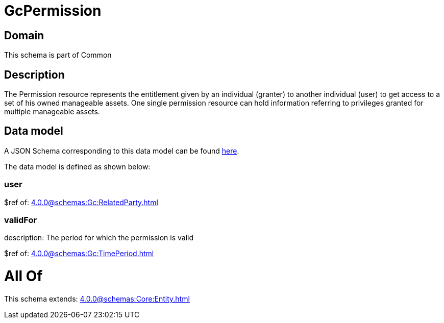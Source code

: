 = GcPermission

[#domain]
== Domain

This schema is part of Common

[#description]
== Description

The Permission resource represents the entitlement given by an individual (granter) to another individual (user) to get access to a set of his owned manageable assets. One single permission resource can hold information referring to privileges granted for multiple manageable assets.


[#data_model]
== Data model

A JSON Schema corresponding to this data model can be found https://tmforum.org[here].

The data model is defined as shown below:


=== user
$ref of: xref:4.0.0@schemas:Gc:RelatedParty.adoc[]


=== validFor
description: The period for which the permission is valid

$ref of: xref:4.0.0@schemas:Gc:TimePeriod.adoc[]


= All Of 
This schema extends: xref:4.0.0@schemas:Core:Entity.adoc[]
